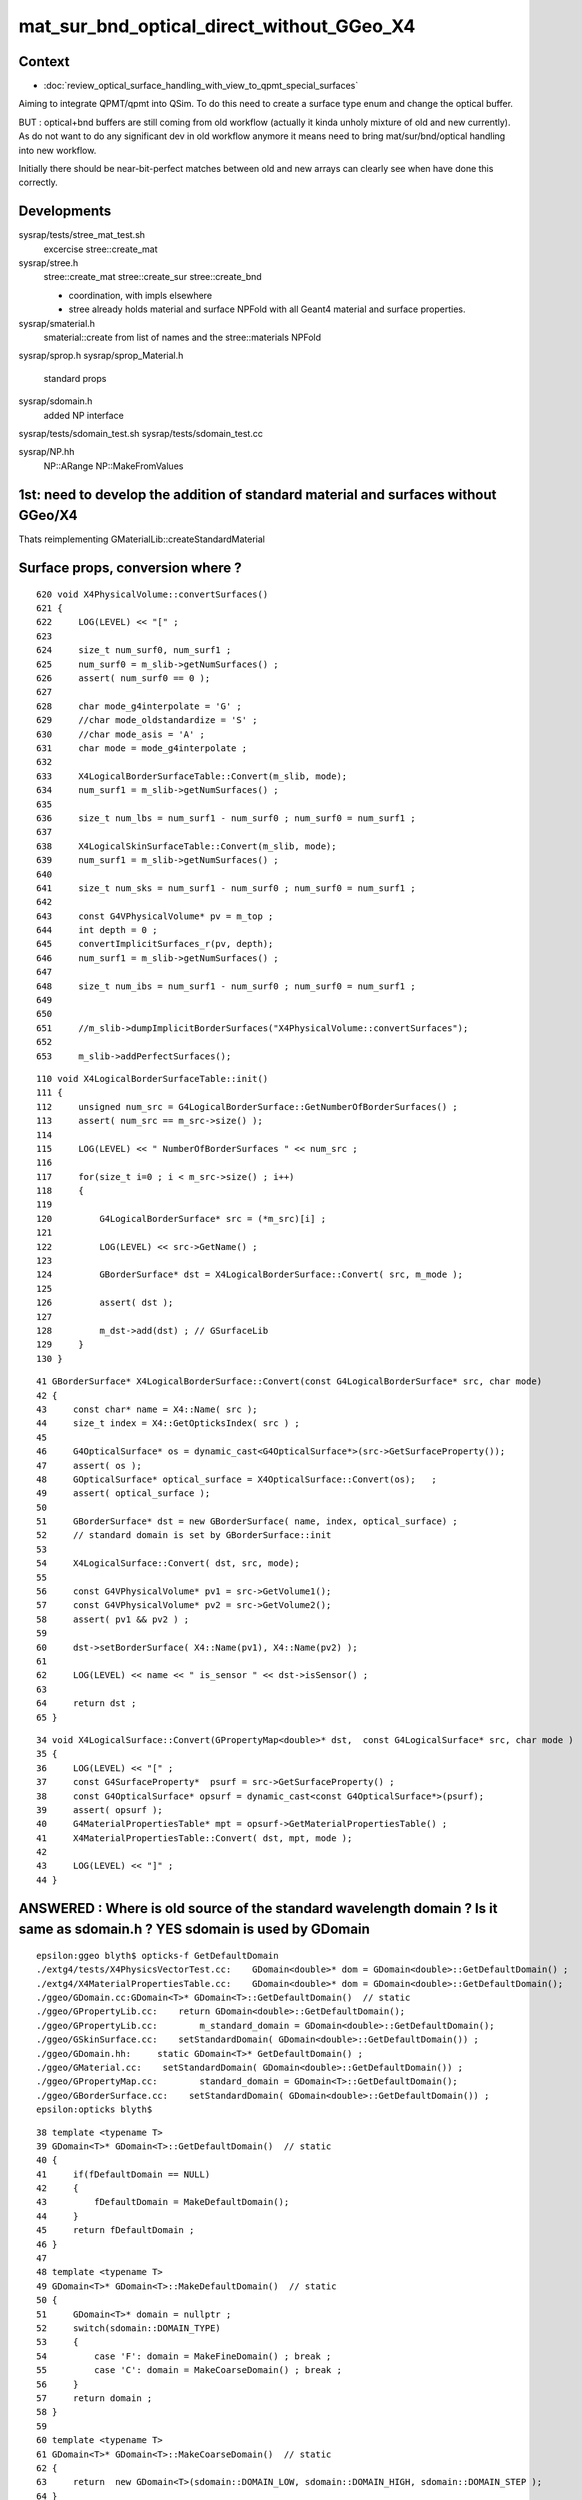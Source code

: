 mat_sur_bnd_optical_direct_without_GGeo_X4
=============================================

Context
----------

* :doc:`review_optical_surface_handling_with_view_to_qpmt_special_surfaces`


Aiming to integrate QPMT/qpmt into QSim.  
To do this need to create a surface type enum and change the 
optical buffer. 

BUT : optical+bnd buffers are still coming from old workflow
(actually it kinda unholy mixture of old and new currently).
As do not want to do any significant dev in old workflow anymore
it means need to bring mat/sur/bnd/optical handling into new workflow.

Initially there should be near-bit-perfect matches between old and new 
arrays can clearly see when have done this correctly. 

Developments
-------------

sysrap/tests/stree_mat_test.sh  
   excercise stree::create_mat

sysrap/stree.h 
   stree::create_mat
   stree::create_sur 
   stree::create_bnd

   * coordination, with impls elsewhere 
   * stree already holds material and surface NPFold with
     all Geant4 material and surface properties. 
  

sysrap/smaterial.h 
   smaterial::create from list of names and the stree::materials NPFold

sysrap/sprop.h
sysrap/sprop_Material.h
    standard props 

sysrap/sdomain.h 
    added NP interface 

sysrap/tests/sdomain_test.sh 
sysrap/tests/sdomain_test.cc

sysrap/NP.hh  
    NP::ARange NP::MakeFromValues 


1st: need to develop the addition of standard material and surfaces without GGeo/X4
---------------------------------------------------------------------------------------

Thats reimplementing GMaterialLib::createStandardMaterial


Surface props, conversion where ?
------------------------------------

::

     620 void X4PhysicalVolume::convertSurfaces()
     621 {
     622     LOG(LEVEL) << "[" ;
     623 
     624     size_t num_surf0, num_surf1 ;
     625     num_surf0 = m_slib->getNumSurfaces() ;
     626     assert( num_surf0 == 0 );
     627 
     628     char mode_g4interpolate = 'G' ;
     629     //char mode_oldstandardize = 'S' ; 
     630     //char mode_asis = 'A' ; 
     631     char mode = mode_g4interpolate ;
     632 
     633     X4LogicalBorderSurfaceTable::Convert(m_slib, mode);
     634     num_surf1 = m_slib->getNumSurfaces() ;
     635 
     636     size_t num_lbs = num_surf1 - num_surf0 ; num_surf0 = num_surf1 ;
     637 
     638     X4LogicalSkinSurfaceTable::Convert(m_slib, mode);
     639     num_surf1 = m_slib->getNumSurfaces() ;
     640 
     641     size_t num_sks = num_surf1 - num_surf0 ; num_surf0 = num_surf1 ;
     642 
     643     const G4VPhysicalVolume* pv = m_top ;
     644     int depth = 0 ;
     645     convertImplicitSurfaces_r(pv, depth);
     646     num_surf1 = m_slib->getNumSurfaces() ;
     647 
     648     size_t num_ibs = num_surf1 - num_surf0 ; num_surf0 = num_surf1 ;
     649 
     650 
     651     //m_slib->dumpImplicitBorderSurfaces("X4PhysicalVolume::convertSurfaces");  
     652 
     653     m_slib->addPerfectSurfaces();



::

    110 void X4LogicalBorderSurfaceTable::init()
    111 {
    112     unsigned num_src = G4LogicalBorderSurface::GetNumberOfBorderSurfaces() ;
    113     assert( num_src == m_src->size() );
    114 
    115     LOG(LEVEL) << " NumberOfBorderSurfaces " << num_src ;
    116 
    117     for(size_t i=0 ; i < m_src->size() ; i++)
    118     {
    119 
    120         G4LogicalBorderSurface* src = (*m_src)[i] ;
    121 
    122         LOG(LEVEL) << src->GetName() ;
    123 
    124         GBorderSurface* dst = X4LogicalBorderSurface::Convert( src, m_mode );
    125 
    126         assert( dst );
    127 
    128         m_dst->add(dst) ; // GSurfaceLib
    129     }
    130 }

::

     41 GBorderSurface* X4LogicalBorderSurface::Convert(const G4LogicalBorderSurface* src, char mode)
     42 {
     43     const char* name = X4::Name( src );
     44     size_t index = X4::GetOpticksIndex( src ) ;
     45 
     46     G4OpticalSurface* os = dynamic_cast<G4OpticalSurface*>(src->GetSurfaceProperty());
     47     assert( os );
     48     GOpticalSurface* optical_surface = X4OpticalSurface::Convert(os);   ;
     49     assert( optical_surface );
     50 
     51     GBorderSurface* dst = new GBorderSurface( name, index, optical_surface) ;
     52     // standard domain is set by GBorderSurface::init
     53 
     54     X4LogicalSurface::Convert( dst, src, mode);
     55 
     56     const G4VPhysicalVolume* pv1 = src->GetVolume1();
     57     const G4VPhysicalVolume* pv2 = src->GetVolume2();
     58     assert( pv1 && pv2 ) ;
     59 
     60     dst->setBorderSurface( X4::Name(pv1), X4::Name(pv2) );
     61 
     62     LOG(LEVEL) << name << " is_sensor " << dst->isSensor() ;
     63 
     64     return dst ;
     65 }


::

     34 void X4LogicalSurface::Convert(GPropertyMap<double>* dst,  const G4LogicalSurface* src, char mode )
     35 {   
     36     LOG(LEVEL) << "[" ; 
     37     const G4SurfaceProperty*  psurf = src->GetSurfaceProperty() ;   
     38     const G4OpticalSurface* opsurf = dynamic_cast<const G4OpticalSurface*>(psurf);
     39     assert( opsurf );   
     40     G4MaterialPropertiesTable* mpt = opsurf->GetMaterialPropertiesTable() ;
     41     X4MaterialPropertiesTable::Convert( dst, mpt, mode );
     42     
     43     LOG(LEVEL) << "]" ;
     44 }




ANSWERED : Where is old source of the standard wavelength domain ? Is it same as sdomain.h ? YES sdomain is used by GDomain
-----------------------------------------------------------------------------------------------------------------------------

::

    epsilon:ggeo blyth$ opticks-f GetDefaultDomain
    ./extg4/tests/X4PhysicsVectorTest.cc:    GDomain<double>* dom = GDomain<double>::GetDefaultDomain() ; 
    ./extg4/X4MaterialPropertiesTable.cc:    GDomain<double>* dom = GDomain<double>::GetDefaultDomain(); 
    ./ggeo/GDomain.cc:GDomain<T>* GDomain<T>::GetDefaultDomain()  // static
    ./ggeo/GPropertyLib.cc:    return GDomain<double>::GetDefaultDomain(); 
    ./ggeo/GPropertyLib.cc:        m_standard_domain = GDomain<double>::GetDefaultDomain(); 
    ./ggeo/GSkinSurface.cc:    setStandardDomain( GDomain<double>::GetDefaultDomain()) ;   
    ./ggeo/GDomain.hh:     static GDomain<T>* GetDefaultDomain() ; 
    ./ggeo/GMaterial.cc:    setStandardDomain( GDomain<double>::GetDefaultDomain()) ;   
    ./ggeo/GPropertyMap.cc:        standard_domain = GDomain<T>::GetDefaultDomain();
    ./ggeo/GBorderSurface.cc:    setStandardDomain( GDomain<double>::GetDefaultDomain()) ;   
    epsilon:opticks blyth$ 



::

     38 template <typename T>
     39 GDomain<T>* GDomain<T>::GetDefaultDomain()  // static
     40 {
     41     if(fDefaultDomain == NULL)
     42     {
     43         fDefaultDomain = MakeDefaultDomain();
     44     }
     45     return fDefaultDomain ;
     46 }
     47 
     48 template <typename T>
     49 GDomain<T>* GDomain<T>::MakeDefaultDomain()  // static
     50 {
     51     GDomain<T>* domain = nullptr ;
     52     switch(sdomain::DOMAIN_TYPE)
     53     {
     54         case 'F': domain = MakeFineDomain() ; break ;
     55         case 'C': domain = MakeCoarseDomain() ; break ;
     56     }
     57     return domain ;
     58 }
     59 
     60 template <typename T>
     61 GDomain<T>* GDomain<T>::MakeCoarseDomain()  // static
     62 {
     63     return  new GDomain<T>(sdomain::DOMAIN_LOW, sdomain::DOMAIN_HIGH, sdomain::DOMAIN_STEP );
     64 }
     65 
     66 template <typename T>
     67 GDomain<T>* GDomain<T>::MakeFineDomain()  // static
     68 {
     69     return new GDomain<T>(sdomain::DOMAIN_LOW, sdomain::DOMAIN_HIGH, sdomain::FINE_DOMAIN_STEP );
     70 }
     71 
     72 





ANSWERED : Where in old workflow is the energy to wavelength switch done ?
------------------------------------------------------------------------------

* starting point is X4PhysicalVolume::init esp 

::

     265 void X4PhysicalVolume::convertMaterials()
     266 {
     267     OK_PROFILE("_X4PhysicalVolume::convertMaterials");
     268     LOG(LEVEL) << "[" ;
     269 
     270     const G4VPhysicalVolume* pv = m_top ;
     271     int depth = 0 ;
     272     convertMaterials_r(pv, depth);
     273 
     274     LOG(LEVEL) << X4Material::Desc(m_mtlist);
     275 
     276     const std::vector<G4Material*>& used_materials = m_mtlist ;
     277     X4MaterialTable::Convert(m_mlib, m_material_with_efficiency, used_materials );
     278     size_t num_material_with_efficiency = m_material_with_efficiency.size() ;
     279 
     280     m_mlib->close();   // may change order if prefs dictate


::

    105 void X4MaterialTable::init()
    106 {   
    107     unsigned num_input_materials = m_input_materials.size() ;
    108     
    109     LOG(LEVEL) << ". G4 nmat " << num_input_materials ;
    110     
    111     for(unsigned i=0 ; i < num_input_materials ; i++)
    112     {   
    113         G4Material* material = m_input_materials[i] ; 
    114         G4MaterialPropertiesTable* mpt = material->GetMaterialPropertiesTable();
    115         
    116         if( mpt == NULL )
    117         {   
    118             LOG(LEVEL) << "PROCEEDING TO convert material with no mpt " << material->GetName() ;
    119         }
    120         else
    121         {   
    122             LOG(LEVEL) << " converting material with mpt " <<  material->GetName() ;
    123         }
    124         
    125         //char mode_oldstandardized = 'S' ;
    126         char mode_g4interpolated = 'G' ;
    127         GMaterial* mat = X4Material::Convert( material, mode_g4interpolated );   
    128         if(mat->hasProperty("EFFICIENCY")) m_materials_with_efficiency.push_back(material);
    129         m_mlib->add(mat) ;
    130         
    131         char mode_asis_nm = 'A' ;
    132         GMaterial* rawmat = X4Material::Convert( material, mode_asis_nm );
    133         m_mlib->addRaw(rawmat) ;
    134         
    135         char mode_asis_en = 'E' ;
    136         GMaterial* rawmat_en = X4Material::Convert( material, mode_asis_en );   
    137         GPropertyMap<double>* pmap_rawmat_en = dynamic_cast<GPropertyMap<double>*>(rawmat_en) ;
    138         m_mlib->addRawOriginal(pmap_rawmat_en) ;  // down to GPropertyLib
    139 


::

     66 /**
     67 X4Material::Convert
     68 ----------------------
     69 
     70 Canonically invoked from X4MaterialTable::init, mode:
     71 
     72 'S'
     73     old_standardized no longer in use
     74 'G'
     75     g4interpolated onto the domain 
     76 'A'
     77     asis_nm not interpolated just converted to nm domain
     78 'E'
     79     asis_en not interpolated and with original (energy) domain left with no change to units  
     80 
     81 
     82 The default approach is to convert energy domain to wavelength domain in nm, when 
     83 such conversion is **NOT** done with mode 'E' the setOriginalDomain label is set.
     84 
     85 **/
     86 


::

    298 void X4MaterialPropertiesTable::AddProperties(GPropertyMap<double>* pmap, const G4MaterialPropertiesTable* const mpt, char mode )   //      static
    299 {
    300     typedef G4MaterialPropertyVector MPV ;
    301 
    302     std::vector<G4String> pns = mpt->GetMaterialPropertyNames() ;
    303     LOG(LEVEL) << " MaterialPropertyNames pns.size " << pns.size() ;
    304 
    305     GDomain<double>* dom = GDomain<double>::GetDefaultDomain();
    306     unsigned pns_null = 0 ;
    307 
    308     for( unsigned i=0 ; i < pns.size() ; i++)
    309     {  
    310         const std::string& pname = pns[i];
    311         G4int pidx = X4MaterialPropertiesTable::GetPropertyIndex(mpt, pname.c_str());
    312         assert( pidx > -1 ); 
    313         MPV* pvec = const_cast<G4MaterialPropertiesTable*>(mpt)->GetProperty(pidx);
    314         LOG(LEVEL)
    315             << " pname : "
    316             << std::setw(30) << pname 
    317             << " pidx : "
    318             << std::setw(5) << pidx
    319             << " pvec : "
    320             << std::setw(16) << pvec
    321             ;  
    322 
    323         if(pvec == NULL)
    324         {   
    325             pns_null += 1 ;
    326             continue ;
    327         }
    328 
    329         GProperty<double>* prop = nullptr ; 
    330 
    331         if( mode == 'G' )           // Geant4 src interpolation onto the domain 
    332         {
    333             prop = X4PhysicsVector<double>::Interpolate(pvec, dom) ;
    334             pmap->addPropertyAsis( pname.c_str(), prop );
    335         }
    336         else if( mode == 'S' )      // Opticks pmap interpolation onto standard domain   
    337         {
    338             bool nm_domain = true ;
    339             prop = X4PhysicsVector<double>::Convert(pvec, nm_domain ) ;
    340             pmap->addPropertyStandardized( pname.c_str(), prop );
    341         }
    342         else if( mode == 'A' )      //  asis : no interpolation, but converted to nm  
    343         {
    344             bool nm_domain = true ;
    345             prop = X4PhysicsVector<double>::Convert(pvec, nm_domain ) ;
    346             pmap->addPropertyAsis( pname.c_str(), prop );
    347         }
    348         else if( mode == 'E' )      //  asis : no interpolation, NOT converted to nm : Energy domain 
    349         {
    350             bool nm_domain = false ;
    351             prop = X4PhysicsVector<double>::Convert(pvec, nm_domain ) ;
    352             pmap->addPropertyAsis( pname.c_str(), prop );
    353         }
    354         else





    290 /**
    291 X4MaterialPropertiesTable::AddProperties
    292 -------------------------------------------
    293 
    294 Used from X4Material::Convert/X4Material::init
    295 
    296 **/
    297 
    298 void X4MaterialPropertiesTable::AddProperties(GPropertyMap<double>* pmap, const G4MaterialPropertiesTable* const mpt, char mode )   //      static
    299 {
    300     typedef G4MaterialPropertyVector MPV ;
    301 
    302     std::vector<G4String> pns = mpt->GetMaterialPropertyNames() ;
    303     LOG(LEVEL) << " MaterialPropertyNames pns.size " << pns.size() ;
    304 



    330 
    331         if( mode == 'G' )           // Geant4 src interpolation onto the domain 
    332         {
    333             prop = X4PhysicsVector<double>::Interpolate(pvec, dom) ;
    334             pmap->addPropertyAsis( pname.c_str(), prop );
    335         }
    336         else if( mode == 'S' )      // Opticks pmap interpolation onto standard domain   
    337         {
    338             bool nm_domain = true ;
    339             prop = X4PhysicsVector<double>::Convert(pvec, nm_domain ) ;
    340             pmap->addPropertyStandardized( pname.c_str(), prop );
    341         }
    342         else if( mode == 'A' )      //  asis : no interpolation, but converted to nm  
    343         {
    344             bool nm_domain = true ;
    345             prop = X4PhysicsVector<double>::Convert(pvec, nm_domain ) ;
    346             pmap->addPropertyAsis( pname.c_str(), prop );
    347         }
    348         else if( mode == 'E' )      //  asis : no interpolation, NOT converted to nm : Energy domain 
    349         {
    350             bool nm_domain = false ;
    351             prop = X4PhysicsVector<double>::Convert(pvec, nm_domain ) ;
    352             pmap->addPropertyAsis( pname.c_str(), prop );
    353         }
    354         else
    355         {
    356             LOG(fatal) << " mode must be one of G/S/A/E " ;
    357             assert(0);
    358         }



::

    161 /**
    162 X4PhysicsVector::getInterpolatedValues
    163 ---------------------------------------
    164 
    165 Each of the domain wavelength_nm values is converted 
    166 into energy_eV which is used by the m_vec G4PhysicsVector::Value 
    167 to get an interpolated value stored into the new array. 
    168 Thus the energy domain is swapped out for a different 
    169 interpolated wavelength domain.  Notice that no reversal 
    170 is needed because the wavelength_nm array is just directing 
    171 a bunch of interpolation Value calls to the m_vec. 
    172 
    173 **/
    174 
    175 template <typename T>
    176 T* X4PhysicsVector<T>::getInterpolatedValues(T* wavelength_nm, size_t n, T hc_eVnm_ ) const
    177 {
    178     T* a = new T[n] ;
    179     
    180     T hc_eVnm = hc_eVnm_ > 1239. && hc_eVnm_ < 1241. ? hc_eVnm_ : _hc_eVnm()  ;
    181     
    182     for (size_t i=0; i<n; i++)
    183     {
    184         T wl_nm = wavelength_nm[i] ;
    185         T en_eV = hc_eVnm/wl_nm ;  
    186         T value = m_vec->Value(en_eV*eV);     // eV = electronvolt = 1.e-6  "g4-cls SystemOfUnits" 
    187         a[i] = value ;
    188 

